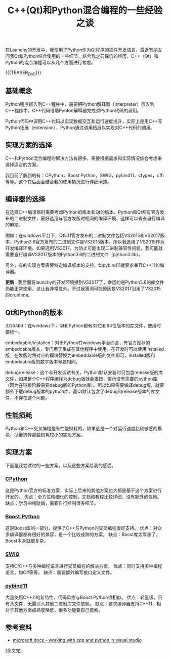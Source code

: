 #+BEGIN_COMMENT
.. title: C++(Qt)和Python混合编程的一些经验之谈
.. slug: cpp-python-hybird-programming
.. date: 2019-02-01 08:53:37 UTC+08:00
.. updated: 2020-05-08 21:45:37 UTC+08:00
.. tags: python, cpp, qt, launchy, windows
.. category: cpp
.. link:
.. description:
.. type: text
/.. status: draft
#+END_COMMENT
#+OPTIONS: num:nil

#+TITLE: C++(Qt)和Python混合编程的一些经验之谈

在Launchy的开发中，我使用了Python作为Qt程序的插件开发语言，最近有朋友问我Qt和Python结合使用的一些细节。结合我之前踩坑的经历，C++（Qt）和Python的混合编程可以从几个方面进行考虑。

{{{TEASER_END}}}

** 基础概念
Python程序嵌入到C++程序中，需要把Python解释器（interpreter）嵌入到C++程序中，C++代码借助Pyhton解释器完成对Python代码的调用。

Python代码中调用C++代码以实现数据交互和运行速度提升，实际上是用C++写Python拓展（extension），Python通过调用拓展以实现对C++代码的调用。

** 实现方案的选择
C++和Python混合编程的解决方法有很多，需要根据需求和实际情况综合考虑来选择适合的方案。

我目前了解到的有：CPython，Boost Python，SWIG，pybind11，ctypes，cffi等等。这个在后面会结合我的使用情况进行详细阐述。

** 编译器的选择
在选择C++编译器时需要考虑Python的版本和Qt的版本。Python和Qt都有官方发布的二进制文件，最好选用与官方发版时相同的编译环境，这样可以省去自行编译的麻烦。

例如：在windows平台下，Qt5.11官方发布的二进制文件包括VS2015和VS2017版本，Python3.6官方发布的二进制文件是VS2015版本，所以我选用了VS2015作为开发编译环境。如果选用VS2017，为防止可能出现二进制兼容性问题，我可能就需要自行编译VS2017版本的Python3.6的二进制文件（python3.lib）。

另外，有的实现方案需要特定编译版本的支持，如pybind11就要求兼容C++11的编译器。

*更新* : 我后面将launchy的开发环境换到VS2017了，幸运的是Python3.6的库文件仍能正常使用，这让我非常意外。不过我猜测可能原因是VS2017沿用了VS2015的cruntime。

** Qt和Python的版本
32/64bit：在windows下，Qt和Python都有32位和64位版本的库文件，使用时要统一。

embeddable/installed：对于Python在windows平台而言，有官方推荐的embeddable版本，专门用于集成在其他程序中使用。在开发时可以使用installed版，在发版时将对应的模块替换为embeddable版的文件即可，installed版和embeddable版的数字版本号要相同。

debug/release：这个与开发调试有关，Python默认安装时只包含release版的库文件，如果整个C++程序编译为debug版就会报错，提示没有需要的python库（因为在链接阶段需要debug版的Python库）。所以如果需要编译debug版，就要额外下载debug版本的python库。而Qt默认包含了debug和release版本的库文件，不存在这个问题。

** 性能损耗
Python和C++交叉编程是有性能损耗的，如果这是一个对运行速度比较敏感的模块，尽量选择那些损耗较小的实现方案。

** 实现方案
下面是我尝试过的一些方案，以及这些方案给我的感受。

*** [[https://docs.python.org/3/c-api/][CPython]]
这是Python官方的标准方案，实际上后来的其他方案也大都是基于这个方案进行开发的。
优点：全方位精细化的控制，文档和教程比较详细，没有额外的依赖。
缺点：学习曲线陡峭，需要自行控制很多细节。

*** [[https://www.boost.org/doc/libs/1_66_0/libs/python/doc/html/index.html][Boost.Python]]
这是Boost库的一部分，提供了C++与Python的交叉编程很好支持。
优点：对众多编译器都有很好的兼容，是一个比较成熟的方案。
缺点：Boost库太厚重了，Boost本身就很复杂。

*** [[http://www.swig.org/][SWIG]]
支持C/C++与多种编程语言进行交叉编程的解决方案。
优点：同时支持多种编程语言，如C#等等。
缺点：需要额外编写接口定义文件。

*** [[https://pybind11.readthedocs.io/en/stable/index.html][pybind11]]
大量使用C++11的新特性，代码风格与Boost.Python很相似。
优点：轻量级，只有头文件，无需引入其他二进制库文件依赖。
缺点：要求编译器支持C++11，相对于其他方案成熟度略低，很多功能要自己摸索。


** 参考资料
- [[https://docs.microsoft.com/en-us/visualstudio/python/working-with-c-cpp-python-in-visual-studio][microsoft docs - working with cpp and python in visual studio]]

(全文完)
